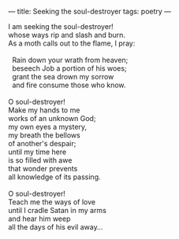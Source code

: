 :PROPERTIES:
:ID:       485803E8-AD3E-47CC-B33A-4322CDD7C145
:SLUG:     seeking-the-soul-destroyer
:END:
---
title: Seeking the soul-destroyer
tags: poetry
---

#+BEGIN_VERSE
I am seeking the soul-destroyer!
whose ways rip and slash and burn.
As a moth calls out to the flame, I pray:

  Rain down your wrath from heaven;
  beseech Job a portion of his woes;
  grant the sea drown my sorrow
  and fire consume those who know.

O soul-destroyer!
Make my hands to me
works of an unknown God;
my own eyes a mystery,
my breath the bellows
of another's despair;
until my time here
is so filled with awe
that wonder prevents
all knowledge of its passing.

O soul-destroyer!
Teach me the ways of love
until I cradle Satan in my arms
and hear him weep
all the days of his evil away...
#+END_VERSE
